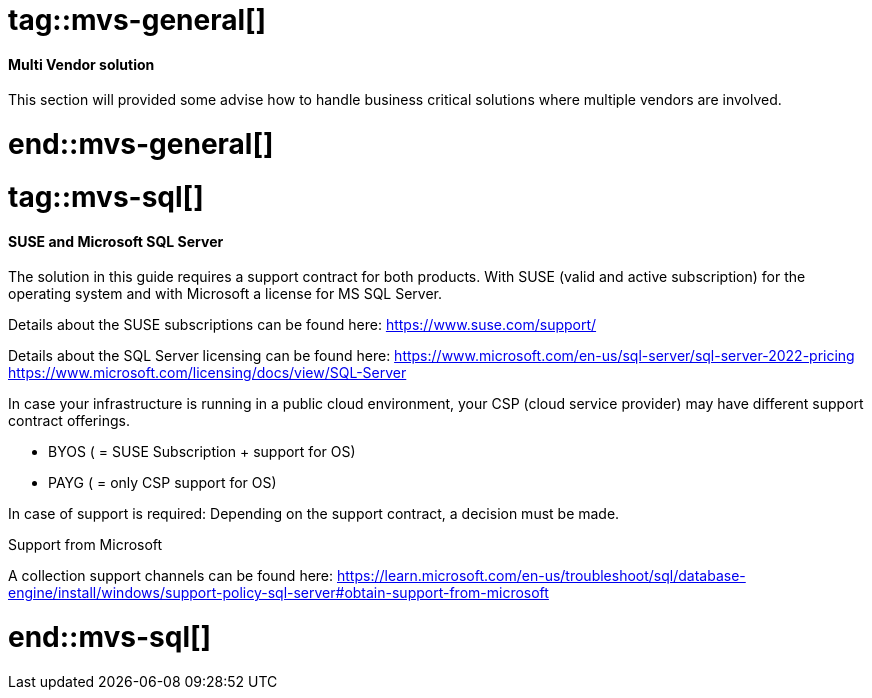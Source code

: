 //multi vendor solution (mvs)

# tag::mvs-general[]

==== Multi Vendor solution

This section will provided some advise how to handle business critical solutions where multiple vendors are involved.

# end::mvs-general[]

# tag::mvs-sql[]

==== SUSE and Microsoft SQL Server

The solution in this guide requires a support contract for both products. With SUSE (valid and active subscription) for the operating system and with Microsoft a license for  MS SQL Server.

Details about the SUSE subscriptions can be found here:
https://www.suse.com/support/

Details about the SQL Server licensing can be found here:
https://www.microsoft.com/en-us/sql-server/sql-server-2022-pricing
https://www.microsoft.com/licensing/docs/view/SQL-Server

In case your infrastructure is running in a public cloud environment, your CSP (cloud service provider) may have different support contract offerings.

* BYOS ( = SUSE Subscription + support for OS)
* PAYG ( = only CSP support for OS)

In case of support is required: Depending on the support contract, a decision must be made.

[discrete]
.Support from Microsoft
A collection support channels can be found here:
https://learn.microsoft.com/en-us/troubleshoot/sql/database-engine/install/windows/support-policy-sql-server#obtain-support-from-microsoft

# end::mvs-sql[]
